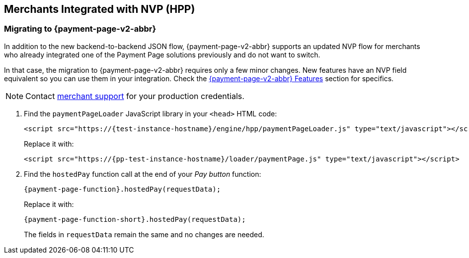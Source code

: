 // include::shortcuts.adoc[]

[#PaymentPageSolutions_PPv2_HPP_NVP]
== Merchants Integrated with NVP (HPP)

[#PaymentPageSolutions_PPv2_HPP_NVP_Migrating]
=== Migrating to {payment-page-v2-abbr}

In addition to the new backend-to-backend JSON flow, {payment-page-v2-abbr} supports an
updated NVP flow for merchants who already integrated one of the Payment
Page solutions previously and do not want to switch.

In that case, the migration to {payment-page-v2-abbr} requires only a few minor changes. New
features have an NVP field equivalent so you can use them in your
integration. Check the 
<<PPv2_Features, {payment-page-v2-abbr} Features>> section for specifics.

NOTE: Contact <<ContactUs, merchant support>> for your production credentials.

. Find the ``paymentPageLoader`` JavaScript library in your ``<head>`` HTML code:
+
[source,html,subs=attributes+]
----
<script src="https://{test-instance-hostname}/engine/hpp/paymentPageLoader.js" type="text/javascript"></script>
----
+
Replace it with:
+
[source,html,subs=attributes+]
----
<script src="https://{pp-test-instance-hostname}/loader/paymentPage.js" type="text/javascript"></script>
----
+
. Find the ``hostedPay`` function call at the end of your _Pay button_ function:
+
[source,js,subs=attributes+]
----
{payment-page-function}.hostedPay(requestData);
----
+
Replace it with:
+
[source,js,subs=attributes+]
----
{payment-page-function-short}.hostedPay(requestData);
----
+
The fields in ``requestData`` remain the same and no changes are needed.

//-
